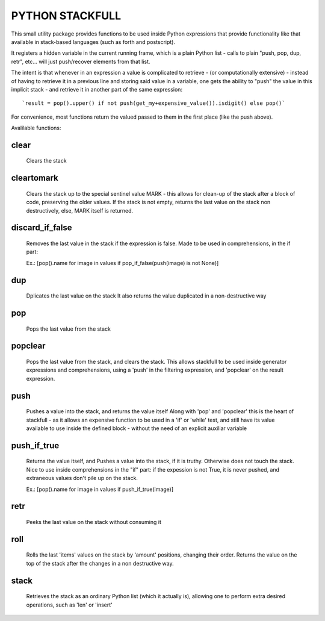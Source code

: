 PYTHON STACKFULL
================

This small utility package provides functions to be used
inside Python expressions that provide functionality
like that available in stack-based languages
(such as forth and postscript).

It registers a hidden variable in the current
running frame, which is a plain Python list -
calls to plain "push, pop, dup, retr", etc...
will just push/recover elements from that list.

The intent is that whenever in an expression
a value is complicated to retrieve - (or 
computationally extensive) - instead of
having to retrieve it in a previous line
and storing said value in a variable,
one gets the ability to "push" the value
in this implicit stack - and retrieve it
in another part of the same expression::
     
     `result = pop().upper() if not push(get_my+expensive_value()).isdigit() else pop()`

For convenience, most functions return the valued passed
to them in the first place (like the push above).

Avalilable functions:

clear
_____

    Clears the stack


cleartomark
___________

    Clears the stack up to the special sentinel value
    MARK - this allows for clean-up of the stack after
    a block of code, preserving the older values.
    If the stack is not empty, returns the last value on the
    stack non destructively, else, MARK itself is returned.


discard_if_false
________________

    Removes the last value in the stack if the expression is false.
    Made to be used in comprehensions, in the if part:

    Ex.:
    [pop().name for image in values if pop_if_false(push(image) is not None)]



dup
___

    Dplicates the last value on the stack
    It also returns the value duplicated in a non-destructive way


pop
___

    Pops the last value from the stack


popclear
________

    Pops the last value from the stack, and clears the stack.
    This allows stackfull to be used inside generator expressions
    and comprehensions, using a 'push' in the filtering expression,
    and 'popclear' on the result expression.


push
____

    Pushes a value into the stack, and returns the value itself
    Along with 'pop' and 'popclear' this is the heart of
    stackfull - as it allows an expensive function to be used
    in a 'if' or 'while' test, and still have its value
    available to use inside the defined block - without
    the need of an explicit auxiliar variable


push_if_true
____________

    Returns the value itself, and Pushes a value into the stack, if it
    is truthy. Otherwise does not touch the stack.
    Nice to use inside  comprehensions
    in the "if" part: if the expession is not True, it is never pushed, and
    extraneous values don't pile up on the stack.

    Ex.:
    [pop().name for image in values if push_if_true(image)]



retr
____

    Peeks the last value on the stack without consuming it


roll
____

    Rolls the last 'items' values on the stack by
    'amount' positions, changing their order.
    Returns the value on the top of the stack after
    the changes in a non destructive way.


stack
_____

    Retrieves the stack as an ordinary Python list
    (which it actually is), allowing one to perform
    extra desired operations, such as 'len' or 'insert'

